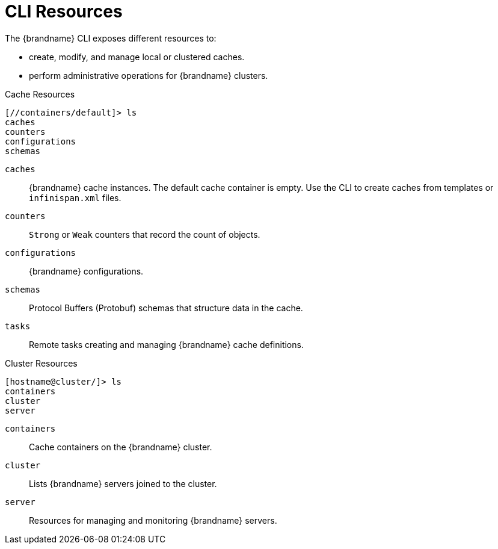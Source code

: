 = CLI Resources
The {brandname} CLI exposes different resources to:

* create, modify, and manage local or clustered caches.
* perform administrative operations for {brandname} clusters.

.Cache Resources
----
[//containers/default]> ls
caches
counters
configurations
schemas
----

`caches`::
{brandname} cache instances. The default cache container is empty. Use the CLI to create caches from templates or `infinispan.xml` files.
`counters`::
`Strong` or `Weak` counters that record the count of objects.
`configurations`::
{brandname} configurations.
`schemas`::
Protocol Buffers (Protobuf) schemas that structure data in the cache.
`tasks`::
Remote tasks creating and managing {brandname} cache definitions.

.Cluster Resources
----
[hostname@cluster/]> ls
containers
cluster
server
----

`containers`::
Cache containers on the {brandname} cluster.
`cluster`::
Lists {brandname} servers joined to the cluster.
//dnaro: need to ask. think server is wip.
`server`::
Resources for managing and monitoring {brandname} servers.
